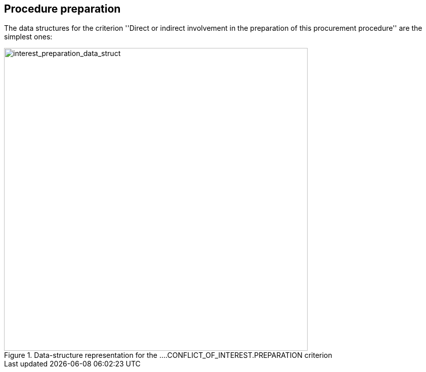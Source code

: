 ifndef::imagesdir[:imagesdir: images]

[.text-left]
== Procedure preparation

The data structures for the criterion ''Direct or indirect involvement in the
preparation of this procurement procedure'' are the simplest ones:

[.text-center]
[[interest_preparation_data_structure]]
.Data-structure representation for the ....CONFLICT_OF_INTEREST.PREPARATION criterion
image::19_interest_preparation_data_struct.png[alt="interest_preparation_data_struct", width="600"]
